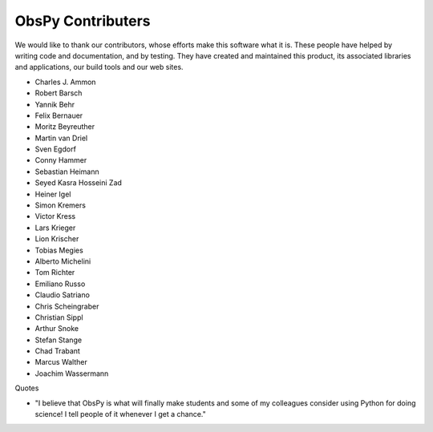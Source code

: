 ObsPy Contributers
==================

We would like to thank our contributors, whose efforts make this software what
it is. These people have helped by writing code and documentation, and by
testing. They have created and maintained this product, its associated
libraries and applications, our build tools and our web sites.

* Charles J. Ammon
* Robert Barsch
* Yannik Behr
* Felix Bernauer
* Moritz Beyreuther
* Martin van Driel
* Sven Egdorf
* Conny Hammer
* Sebastian Heimann
* Seyed Kasra Hosseini Zad
* Heiner Igel
* Simon Kremers
* Victor Kress
* Lars Krieger
* Lion Krischer
* Tobias Megies
* Alberto Michelini
* Tom Richter
* Emiliano Russo
* Claudio Satriano
* Chris Scheingraber
* Christian Sippl
* Arthur Snoke
* Stefan Stange
* Chad Trabant
* Marcus Walther
* Joachim Wassermann

Quotes

* "I believe that ObsPy is what will finally make students and some of my colleagues consider using Python for doing science!  I tell people of it whenever I get a chance."